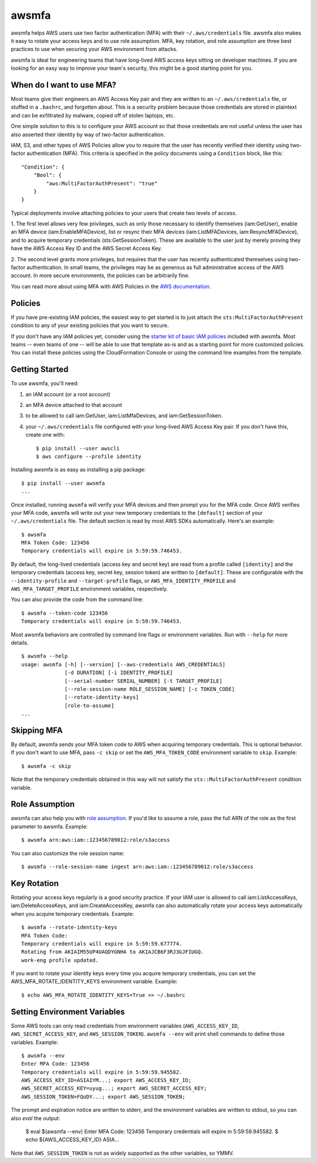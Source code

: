 ======
awsmfa
======

.. image:: https://img.shields.io/pypi/v/awsmfa.svg?maxAge=600   :target:

awsmfa helps AWS users use two factor authentication (MFA) with their
``~/.aws/credentials`` file. awsmfa also makes it easy to rotate your
access keys and to use role assumption. MFA, key rotation, and role
assumption are three best practices to use when securing your AWS
environment from attacks.

awsmfa is ideal for engineering teams that have long-lived AWS access
keys sitting on developer machines. If you are looking for an easy way
to improve your team's security, this might be a good starting
point for you.

--------------------------
When do I want to use MFA?
--------------------------

Most teams give their engineers an AWS Access Key pair and they are
written to an ``~/.aws/credentials`` file, or stuffed in a ``.bashrc``,
and forgotten about. This is a security problem because those
credentials are stored in plaintext and can be exfiltrated by malware,
copied off of stolen laptops, etc.

One simple solution to this is to configure your AWS account so that
those credentials are not useful unless the user has also asserted
their identity by way of two-factor authentication.

IAM, S3, and other types of AWS Policies allow you to require that the user has
recently verified their identity using two-factor authentication (MFA).
This criteria is specified in the policy documents using a ``Condition``
block, like this::

    "Condition": {
        "Bool": {
            "aws:MultiFactorAuthPresent": "true"
        }
    }

Typical deployments involve attaching policies to your users that create two
levels of access.

1. The first level allows very few privileges, such as
only those necessary to identify themselves (iam:GetUser), enable an MFA
device (iam:EnableMFADevice), list or resync their MFA devices (iam:ListMFADevices,
iam:ResyncMFADevice), and to acquire temporary credentials (sts:GetSessionToken).
These are available to the user just by merely proving they have the AWS Access Key ID
and the AWS Secret Access Key.

2. The second level grants more privileges, but requires that the user has recently
authenticated themselves using two-factor authentication. In small teams, the privileges
may be as generous as full administrative access of the AWS account. In more secure
environments, the policies can be arbitrarily fine.

You can read more about using MFA with AWS Policies in the
`AWS documentation <http://docs.aws.amazon.com/IAM/latest/UserGuide/id_credentials_mfa_configure-api-require
.html#MFAProtectedAPI-user-mfa>`_.

--------
Policies
--------

If you have pre-existing IAM policies, the easiest way to get started is to just attach the
``sts:MultiFactorAuthPresent`` condition to any of your existing policies that you want to secure.

If you don't have any IAM policies yet, consider using the `starter kit of basic IAM policies
<https://github.com/dcoker/awsmfa/blob/master/awsmfa/awsmfa-basic-policies.json>`_ included
with awsmfa. Most teams -- even teams of one -- will be able to use that template as-is
and as a starting point for more customized policies. You can install these
policies using the CloudFormation Console or using the command line examples from
the template.

---------------
Getting Started
---------------

To use awsmfa, you'll need:

#. an IAM account (or a root account)
#. an MFA device attached to that account
#. to be allowed to call iam:GetUser, iam:ListMfaDevices, and iam:GetSessionToken.
#. your ``~/.aws/credentials`` file configured with your long-lived AWS Access Key pair. If you don't have this, create one with::

    $ pip install --user awscli
    $ aws configure --profile identity

Installing awsmfa is as easy as installing a pip package::

    $ pip install --user awsmfa
    ...

Once installed, running ``awsmfa`` will verify your MFA devices and then prompt you for the MFA code. Once AWS
verifies your MFA code, awsmfa will write out your new temporary credentials to the ``[default]`` section of your
``~/.aws/credentials`` file. The default section is read by most AWS SDKs automatically. Here's an example::

    $ awsmfa
    MFA Token Code: 123456
    Temporary credentials will expire in 5:59:59.746453.

By default, the long-lived credentials (access key and secret key) are read from a profile called ``[identity]`` and
the temporary credentials (access key, secret key, session token) are written to ``[default]``. These are
configurable with the ``--identity-profile`` and ``--target-profile`` flags,
or ``AWS_MFA_IDENTITY_PROFILE`` and ``AWS_MFA_TARGET_PROFILE`` environment variables,
respectively.

You can also provide the code from the command line::

    $ awsmfa --token-code 123456
    Temporary credentials will expire in 5:59:59.746453.

Most awsmfa behaviors are controlled by command line flags or environment variables. Run with ``--help`` for more
details.

::

    $ awsmfa --help
    usage: awsmfa [-h] [--version] [--aws-credentials AWS_CREDENTIALS]
                  [-d DURATION] [-i IDENTITY_PROFILE]
                  [--serial-number SERIAL_NUMBER] [-t TARGET_PROFILE]
                  [--role-session-name ROLE_SESSION_NAME] [-c TOKEN_CODE]
                  [--rotate-identity-keys]
                  [role-to-assume]
    ...

------------
Skipping MFA
------------

By default, awsmfa sends your MFA token code to AWS when acquiring temporary credentials. This is optional behavior.
If you don't want to use MFA, pass ``-c skip`` or set the ``AWS_MFA_TOKEN_CODE`` environment variable to ``skip``.
Example::

    $ awsmfa -c skip

Note that the temporary credentials obtained in this way will not satisfy the ``sts::MultiFactorAuthPresent`` condition
variable.

---------------
Role Assumption
---------------

awsmfa can also help you with `role assumption <http://docs.aws.amazon.com/STS/latest/APIReference/API_AssumeRole.html>`_.
If you'd like to assume a role, pass the full ARN of the role as the
first parameter to awsmfa. Example::

    $ awsmfa arn:aws:iam::123456789012:role/s3access

You can also customize the role session name::

    $ awsmfa --role-session-name ingest arn:aws:iam::123456789012:role/s3access

------------
Key Rotation
------------

Rotating your access keys regularly is a good security practice. If your IAM user is allowed to call
iam:ListAccessKeys, iam:DeleteAccessKeys, and iam:CreateAccessKey, awsmfa can also
automatically rotate your access keys automatically when you acquire temporary credentials. Example::

    $ awsmfa --rotate-identity-keys
    MFA Token Code:
    Temporary credentials will expire in 5:59:59.677774.
    Rotating from AKIAIM55UP4UAQDYGNHA to AKIAJCB6F3RJ3GJFIUGQ.
    work-eng profile updated.

If you want to rotate your identity keys every time you acquire temporary credentials, you can set the
AWS_MFA_ROTATE_IDENTITY_KEYS environment variable. Example::

    $ echo AWS_MFA_ROTATE_IDENTITY_KEYS=True >> ~/.bashrc

-----------------------------
Setting Environment Variables
-----------------------------

Some AWS tools can only read credentials from environment variables (``AWS_ACCESS_KEY_ID``, ``AWS_SECRET_ACCESS_KEY``,
and ``AWS_SESSION_TOKEN``). ``awsmfa --env`` will print shell commands to define those variables. Example::

    $ awsmfa --env
    Enter MFA Code: 123456
    Temporary credentials will expire in 5:59:59.945582.
    AWS_ACCESS_KEY_ID=ASIAIYM...; export AWS_ACCESS_KEY_ID;
    AWS_SECRET_ACCESS_KEY=uyug...; export AWS_SECRET_ACCESS_KEY;
    AWS_SESSION_TOKEN=FQoDY...; export AWS_SESSION_TOKEN;

The prompt and expiration notice are written to stderr, and the environment variables are written to stdout, so
you can also `eval` the output:

    $ eval $(awsmfa --env)
    Enter MFA Code: 123456
    Temporary credentials will expire in 5:59:59.945582.
    $ echo ${AWS_ACCESS_KEY_ID}
    ASIA...

Note that ``AWS_SESSION_TOKEN`` is not as widely supported as the other variables, so YMMV.
